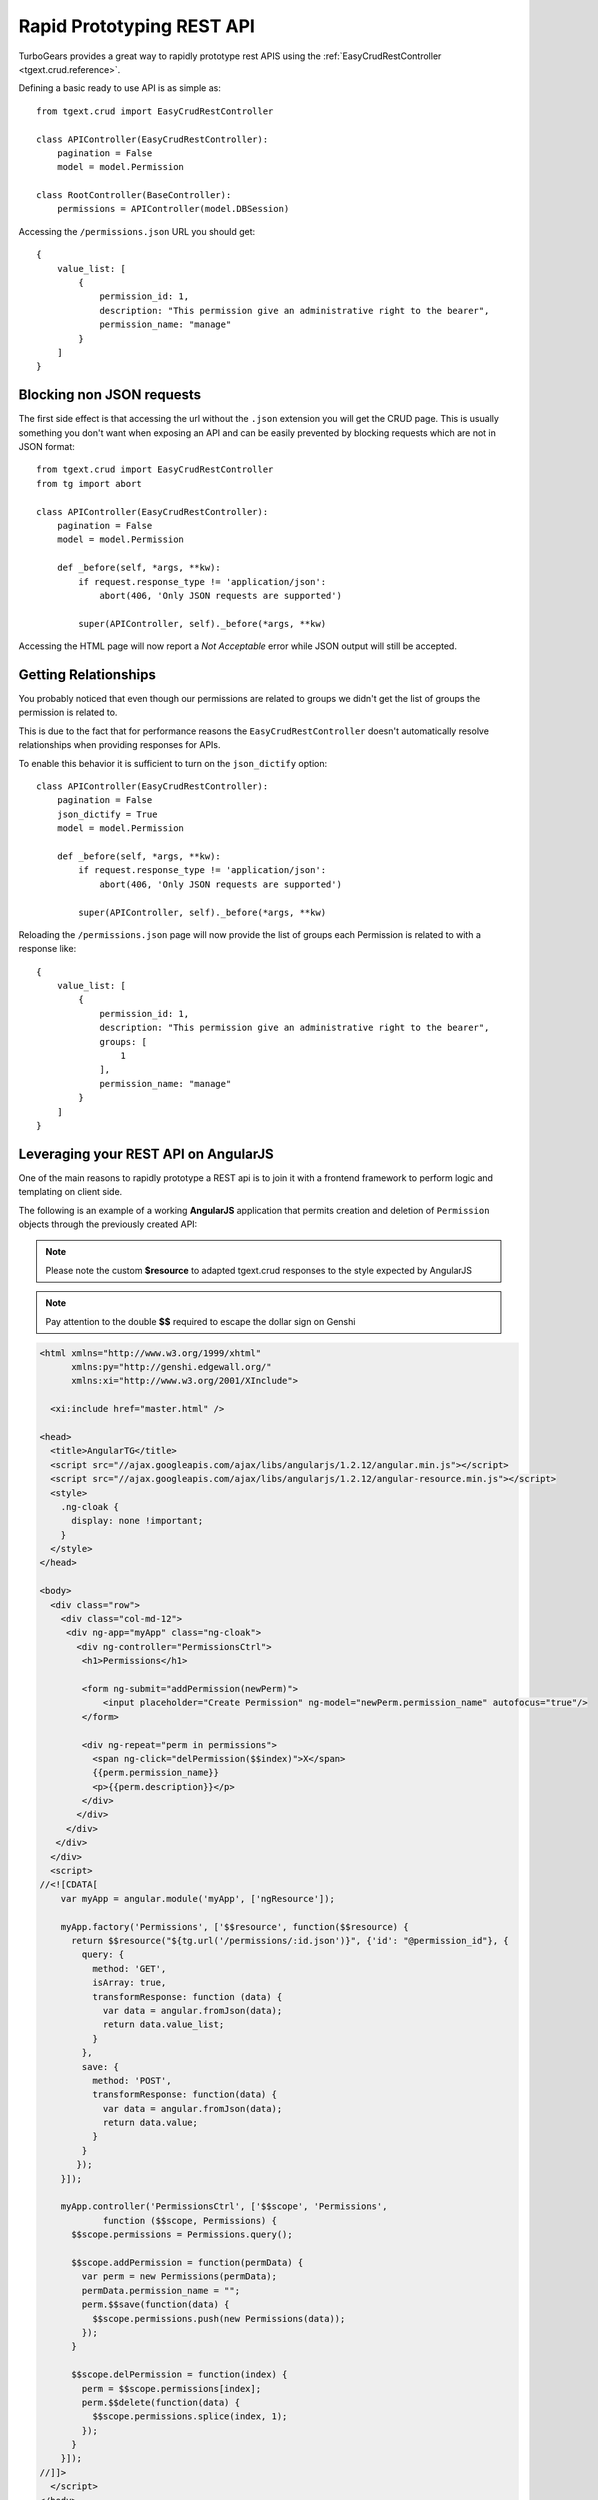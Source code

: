 .. _tgext.crud.restapi:


Rapid Prototyping REST API
=====================================

TurboGears provides a great way to rapidly prototype rest APIS using the
:ref:`EasyCrudRestController <tgext.crud.reference>`.

Defining a basic ready to use API is as simple as::

    from tgext.crud import EasyCrudRestController

    class APIController(EasyCrudRestController):
        pagination = False
        model = model.Permission

    class RootController(BaseController):
        permissions = APIController(model.DBSession)

Accessing the ``/permissions.json`` URL you should get::

    {
        value_list: [
            {
                permission_id: 1,
                description: "This permission give an administrative right to the bearer",
                permission_name: "manage"
            }
        ]
    }

Blocking non JSON requests
--------------------------------

The first side effect is that accessing the url without the ``.json``
extension you will get the CRUD page. This is usually something you
don't want when exposing an API and can be easily prevented by blocking
requests which are not in JSON format::

    from tgext.crud import EasyCrudRestController
    from tg import abort

    class APIController(EasyCrudRestController):
        pagination = False
        model = model.Permission

        def _before(self, *args, **kw):
            if request.response_type != 'application/json':
                abort(406, 'Only JSON requests are supported')

            super(APIController, self)._before(*args, **kw)

Accessing the HTML page will now report a `Not Acceptable` error while
JSON output will still be accepted.

Getting Relationships
-----------------------------

You probably noticed that even though our permissions are related to groups
we didn't get the list of groups the permission is related to.

This is due to the fact that for performance reasons the ``EasyCrudRestController``
doesn't automatically resolve relationships when providing responses for APIs.

To enable this behavior it is sufficient to turn on the ``json_dictify`` option::

    class APIController(EasyCrudRestController):
        pagination = False
        json_dictify = True
        model = model.Permission

        def _before(self, *args, **kw):
            if request.response_type != 'application/json':
                abort(406, 'Only JSON requests are supported')

            super(APIController, self)._before(*args, **kw)

Reloading the ``/permissions.json`` page will now provide the list of groups
each Permission is related to with a response like::

    {
        value_list: [
            {
                permission_id: 1,
                description: "This permission give an administrative right to the bearer",
                groups: [
                    1
                ],
                permission_name: "manage"
            }
        ]
    }

Leveraging your REST API on AngularJS
---------------------------------------

One of the main reasons to rapidly prototype a REST api is to join it with a
frontend framework to perform logic and templating on client side.

The following is an example of a working **AngularJS** application
that permits creation and deletion of ``Permission`` objects through
the previously created API:

.. note::
    Please note the custom **$resource** to adapted tgext.crud responses to the
    style expected by AngularJS

.. note::
    Pay attention to the double **$$** required to escape the dollar sign on Genshi

.. code-block:: html

    <html xmlns="http://www.w3.org/1999/xhtml"
          xmlns:py="http://genshi.edgewall.org/"
          xmlns:xi="http://www.w3.org/2001/XInclude">

      <xi:include href="master.html" />

    <head>
      <title>AngularTG</title>
      <script src="//ajax.googleapis.com/ajax/libs/angularjs/1.2.12/angular.min.js"></script>
      <script src="//ajax.googleapis.com/ajax/libs/angularjs/1.2.12/angular-resource.min.js"></script>
      <style>
        .ng-cloak {
          display: none !important;
        }
      </style>
    </head>

    <body>
      <div class="row">
        <div class="col-md-12">
         <div ng-app="myApp" class="ng-cloak">
           <div ng-controller="PermissionsCtrl">
            <h1>Permissions</h1>

            <form ng-submit="addPermission(newPerm)">
                <input placeholder="Create Permission" ng-model="newPerm.permission_name" autofocus="true"/>
            </form>

            <div ng-repeat="perm in permissions">
              <span ng-click="delPermission($$index)">X</span>
              {{perm.permission_name}}
              <p>{{perm.description}}</p>
            </div>
           </div>
         </div>
       </div>
      </div>
      <script>
    //<![CDATA[
        var myApp = angular.module('myApp', ['ngResource']);

        myApp.factory('Permissions', ['$$resource', function($$resource) {
          return $$resource("${tg.url('/permissions/:id.json')}", {'id': "@permission_id"}, {
            query: {
              method: 'GET',
              isArray: true,
              transformResponse: function (data) {
                var data = angular.fromJson(data);
                return data.value_list;
              }
            },
            save: {
              method: 'POST',
              transformResponse: function(data) {
                var data = angular.fromJson(data);
                return data.value;
              }
            }
           });
        }]);

        myApp.controller('PermissionsCtrl', ['$$scope', 'Permissions',
                function ($$scope, Permissions) {
          $$scope.permissions = Permissions.query();

          $$scope.addPermission = function(permData) {
            var perm = new Permissions(permData);
            permData.permission_name = "";
            perm.$$save(function(data) {
              $$scope.permissions.push(new Permissions(data));
            });
          }

          $$scope.delPermission = function(index) {
            perm = $$scope.permissions[index];
            perm.$$delete(function(data) {
              $$scope.permissions.splice(index, 1);
            });
          }
        }]);
    //]]>
      </script>
    </body>
    </html>


Limiting API Results
------------------------------

The previous API returns all the Permissions available, which is the most
simple case but not always what you are looking for. It is often needed
to filter the results by a constraint, for example it is common to get only
the objects for a specific user.

While this can be easily achieved by passing any filter to the API itself
when it is called: ``/permissions.json?groups=1``. It is common to need to
perform this on server side.

If we want to permanently only get the permissions for the manage groups
we can make it by extending the ``get_all`` method::

    from tgext.crud import EasyCrudRestController
    from tg import abort

    class APIController(EasyCrudRestController):
        pagination = False
        json_dictify = True
        model = model.Permission

        def _before(self, *args, **kw):
            if request.response_type != 'application/json':
                abort(406, 'Only JSON requests are supported')

            super(APIController, self)._before(*args, **kw)

        @expose(inherit=True)
        def get_all(self, *args, **kw):
            kw['groups'] = 1
            return super(APIController, self).get_all(*args, **kw)

If you point your browser to ``/permissions.json`` and had multiple
permissions you will se that only those for the ``managers`` group
are now reported.

Now if you tried to use the filtered controller with the previously
created **AngularJS** application your probably noticed that the new
permissions you create are not listed back when you reload the page.
This is because they are actually created without a group, so they don't
match our *managers* group filter.

To avoid this we can also force the group on creation by extending
also the ``post`` method::

    from tgext.crud import EasyCrudRestController
    from tg import abort

    class APIController(EasyCrudRestController):
        pagination = False
        json_dictify = True
        model = model.Permission

        def _before(self, *args, **kw):
            if request.response_type != 'application/json':
                abort(406, 'Only JSON requests are supported')

            super(APIController, self)._before(*args, **kw)

        @expose(inherit=True)
        def get_all(self, *args, **kw):
            kw['groups'] = 1
            return super(APIController, self).get_all(*args, **kw)

        @expose(inherit=True)
        def post(self, *args, **kw):
            kw['groups'] = [1]
            return super(APIController, self).post(*args, **kw)

This will now correctly create all the new permissions for the *managers*
group.


Custom Queries when fetching data
-------------------------------------

While extending the ``get_all`` method is quick and easy, you are limited
to the filtering possibilities that **sprox** exposes you.

For more advanced filtering or even custom queries it is possible to
declare your own TableFiller with a totally custom query::

    from tgext.crud import EasyCrudRestController
    from sprox.fillerbase import TableFiller
    from tg import abort

    class APIController(EasyCrudRestController):
        pagination = False
        json_dictify = True
        model = model.Permission

        class table_filler_type(TableFiller):
            __entity__ = model.Permission

            def _do_get_provider_count_and_objs(self, **kw):
                manager_group = model.DBSession.query(model.Group).filter_by(group_name='managers').first()
                results = model.DBSession.query(model.Permission).filter(model.Permission.groups.contains(manager_group)).all()
                return len(results), results

        def _before(self, *args, **kw):
            if request.response_type != 'application/json':
                abort(406, 'Only JSON requests are supported')

            super(APIController, self)._before(*args, **kw)